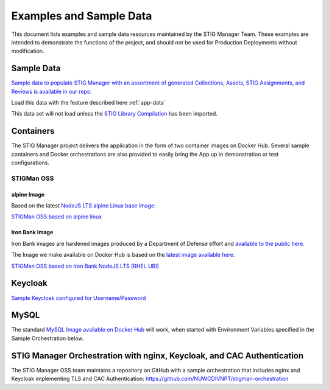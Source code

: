 .. _examples:


Examples and Sample Data
#############################################################


This document lists examples and sample data resources maintained by the STIG Manager Team.  These examples are intended to demonstrate the functions of the project, and should not be used for Production Deployments without modification. 



Sample Data
===================

`Sample data to populate STIG Manager with an assortment of generated Collections, Assets, STIG Assignments, and Reviews is available in our repo. <https://github.com/NUWCDIVNPT/stig-manager/tree/main/data/appdata>`_

Load this data with the feature described here :ref:`app-data`

This data set will not load unless the `STIG Library Compilation <https://public.cyber.mil/stigs/compilations/>`_ has been imported. 



Containers
======================================

The STIG Manager project delivers the application in the form of two container images on Docker Hub. 
Several sample containers and Docker orchestrations are also provided to easily bring the App up in demonstration or test configurations. 


STIGMan OSS
--------------

alpine Image
~~~~~~~~~~~~~

Based on the latest `NodeJS LTS alpine Linux base image: <https://hub.docker.com/_/node/>`_

`STIGMan OSS based on alpine linux <https://hub.docker.com/r/nuwcdivnpt/stig-manager>`_


Iron Bank Image
~~~~~~~~~~~~~~~~~~~~~~~~~~~

Iron Bank images are hardened images produced by a Department of Defense effort and `available to the public here. <https://repo1.dso.mil/>`_

The Image we make available on Docker Hub is based on the `latest image available here. <https://repo1.dso.mil/dsop/opensource/nodejs/nodejs16/-/tree/master>`_

`STIGMan OSS based on Iron Bank NodeJS LTS (RHEL UBI) <https://hub.docker.com/r/nuwcdivnpt/stig-manager>`_


Keycloak
==============

`Sample Keycloak configured for Username/Password <https://hub.docker.com/r/nuwcdivnpt/stig-manager-auth>`_

MySQL
=================

The standard `MySQL Image available on Docker Hub <https://hub.docker.com/_/mysql>`_ will work, when started with Environment Variables specified in the Sample Orchestration below. 




STIG Manager Orchestration with nginx, Keycloak, and CAC Authentication
=============================================================================

The STIG Manager OSS team maintains a repository on GitHub with a sample orchestration that includes nginx and Keycloak implementing TLS and CAC Authentication: `<https://github.com/NUWCDIVNPT/stigman-orchestration>`_




